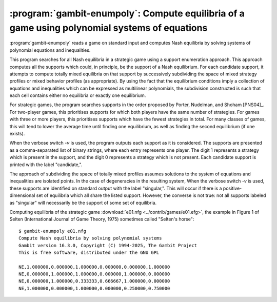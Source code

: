 :program:`gambit-enumpoly`: Compute equilibria of a game using polynomial systems of equations
==============================================================================================

:program:`gambit-enumpoly` reads a game on standard input and
computes Nash equilibria by solving systems of polynomial equations
and inequalities.

This program searches for all Nash equilibria in a strategic game
using a support enumeration approach. This approach computes all the
supports which could, in principle, be the support of a Nash
equilibrium.  For each candidate support, it attempts to compute
totally mixed equilibria on that support by successively subdividing
the space of mixed strategy profiles or mixed behavior profiles (as appropriate).
By using the fact that the equilibrium conditions imply a collection
of equations and inequalities which can be expressed as multilinear
polynomials, the subdivision constructed is such that each cell
contains either no equilibria or exactly one equilibrium.

For strategic games, the program searches supports in the order proposed
by Porter, Nudelman, and Shoham [PNS04]_.  For two-player games, this
prioritises supports for which both players have the same number of
strategies.  For games with three or more players, this prioritises
supports which have the fewest strategies in total.  For many classes
of games, this will tend to lower the average time until finding one equilibrium,
as well as finding the second equilibrium (if one exists).

When the verbose switch `-v` is used, the program outputs each support
as it is considered. The supports are presented as a comma-separated
list of binary strings, where each entry represents one player. The
digit 1 represents a strategy which is present in the support, and the
digit 0 represents a strategy which is not present. Each candidate
support is printed with the label "candidate,".

The approach of subdividing the space of totally mixed profiles assumes
solutions to the system of equations and inequalities are isolated
points.  In the case of degeneracies in the resulting system,
When the verbose switch `-v` is used, these supports are identified on
standard output with the label "singular,".   This will occur
if there is a positive-dimensional set of equilibria which all
share the listed support.  However, the converse is not true:
not all supports labeled as "singular" will necessarily be the
support of some set of equilibria.

.. program:: gambit-enumpoly

.. cmdoption:: -d

   Express all output using decimal representations with the specified
   number of digits.

.. cmdoption:: -h

   Prints a help message listing the available options.

.. cmdoption:: -H

   By default, the program uses an enumeration method designed to
   visit as few supports as possible in searching for all equilibria.
   With this switch,  This switch only has an
   effect when solving strategic games.

.. cmdoption:: -S

   By default, the program uses behavior strategies for extensive
   games; this switch instructs the program to use reduced strategic game
   strategies for extensive games. (This has no effect for strategic
   games, since a strategic game is its own reduced strategic game.)

.. cmdoption:: -m

   .. versionadded:: 16.3.0

   Specify the maximum regret criterion for acceptance as an approximate Nash equilibrium
   (default is 1e-4).  See :ref:`pygambit-nash-maxregret` for interpretation and guidance.

.. cmdoption:: -e EQA

   .. versionadded:: 16.3.0

   By default, the program will search all support profiles.
   This switch instructs the program to terminate when EQA equilibria have been found.

.. cmdoption:: -q

   Suppresses printing of the banner at program launch.

.. cmdoption:: -v

   Sets verbose mode. In verbose mode, supports are printed on
   standard output with the label "candidate" as they are considered, and
   singular supports are identified with the label "singular." By
   default, no information about supports is printed.

Computing equilibria of the strategic game :download:`e01.nfg
<../contrib/games/e01.efg>`, the example in Figure 1 of Selten
(International Journal of Game Theory, 1975) sometimes called
"Selten's horse"::

   $ gambit-enumpoly e01.nfg
   Compute Nash equilibria by solving polynomial systems
   Gambit version 16.3.0, Copyright (C) 1994-2025, The Gambit Project
   This is free software, distributed under the GNU GPL

   NE,1.000000,0.000000,1.000000,0.000000,0.000000,1.000000
   NE,0.000000,1.000000,1.000000,0.000000,1.000000,0.000000
   NE,0.000000,1.000000,0.333333,0.666667,1.000000,0.000000
   NE,1.000000,0.000000,1.000000,0.000000,0.250000,0.750000
